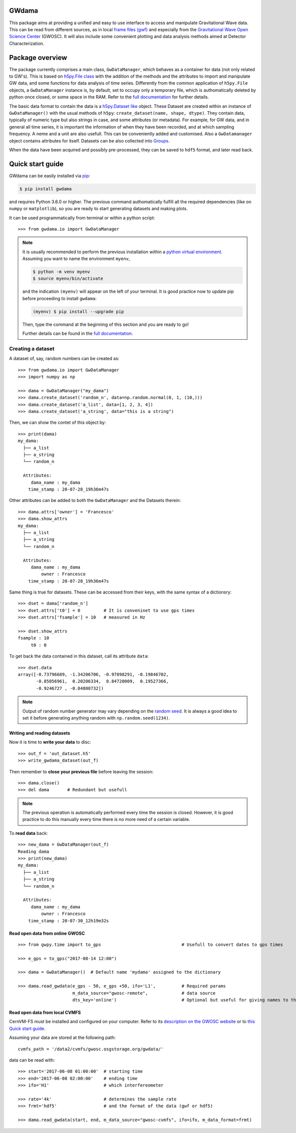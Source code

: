 ---------
 GWdama
---------

This package aims at providing a unified and easy to use interface to access and manipulate Gravitational Wave data. This can be read from different sources, as in local `frame files (gwf) <https://lappweb.in2p3.fr/virgo/FrameL/>`_ and especially from the `Gravitational Wave Open Science Center <https://www.gw-openscience.org/>`_ (GWOSC). It will also include some convenient plotting and data analysis methods aimed at Detector Characterization.

------------------
 Package overview
------------------

The package currently comprises a main class, ``GwDataManager``, which behaves as a container for data (not only related to GW's). This is based on `h5py.File class <http://docs.h5py.org/en/stable/high/file.html>`_ with the addition of the methods and the attributes to import and manipulate GW data, and  some functions for data analysis of time series. Differently from the common application of ``h5py.File`` objects, a ``GwDataManager`` instance is, by default, set to occupy only a temporary file, which is authomatically deleted by python once closed, or some space in the RAM. Refer to the `full documentation <'https://gwdama.readthedocs.io/en/latest/index.html'>`_ for further details. 

The basic data format to contain the data is a `h5py.Dataset like <http://docs.h5py.org/en/stable/high/dataset.html>`_ object. These Dataset are created within an instance of ``GwDataManager()`` with the usual methods of ``h5py``: ``create_dataset(name, shape, dtype)``. They contain data, typically of numeric type but also strings in case, and some attributes (or metadata). For example, for GW data, and in general all time series, it is important the information of when they have been recorded, and at which sampling frequency. A neme and a unit are also usefull. This can be conveniently added and customised. Also a ``GwDatamanager`` object contains attributes for itself. Datasets can be also collected into `Groups <http://docs.h5py.org/en/stable/high/group.html>`_.

When the data have been acquired and possibly pre-processed, they can be saved to ``hdf5`` format, and later read back.

-------------------
 Quick start guide
-------------------

GWdama can be easily installed via `pip <https://docs.python.org/3/installing/index.html>`_:

.. code-block:: console

    $ pip install gwdama

and requires Python 3.6.0 or higher. The previous command authomatically fulfill all the required dependencies (like on ``numpy`` or ``matplotlib``), so you are ready to start generating datasets and making plots.

It can be used programmatically from terminal or within a python script:
::

    >>> from gwdama.io import GwDataManager
    

.. note::  
    It is usually recommended to perform the previous installation within a `python virtual environment <https://docs.python.org/3.6/tutorial/venv.html>`_.
    Assuming you want to name the environment ``myenv``, 

    .. code-block:: console

        $ python -m venv myenv
        $ source myenv/bin/activate
    
    and the indication ``(myenv)`` will appear on the left of your terminal. It is good practice now to update pip before proceeding to install ``gwdama``:

    .. code-block:: console
    
        (myenv) $ pip install --upgrade pip

    Then, type the command at the beginning of this section and you are ready to go!

    Further details can be found in the `full documentation <'https://gwdama.readthedocs.io/en/latest/index.html'>`_.



Creating a dataset
==================

A dataset of, say, random numbers can be created as:
::

    >>> from gwdama.io import GwDataManager
    >>> import numpy as np
    
    >>> dama = GwDataManager("my_dama")
    >>> dama.create_dataset('random_n', data=np.random.normal(0, 1, (10,)))
    >>> dama.create_dataset('a_list', data=[1, 2, 3, 4])
    >>> dama.create_dataset('a_string', data="this is a string")
    
Then, we can show the contet of this object by:
::

    >>> print(dama)
    my_dama:
      ├── a_list
      ├── a_string
      └── random_n

      Attributes:
         dama_name : my_dama
        time_stamp : 20-07-28_19h36m47s
    
Other attributes can be added to both the ``GwDataManager`` and the Datasets therein:
::

    >>> dama.attrs['owner'] = 'Francesco'
    >>> dama.show_attrs
    my_dama:
      ├── a_list
      ├── a_string
      └── random_n

      Attributes:
         dama_name : my_dama
             owner : Francesco
        time_stamp : 20-07-28_19h36m47s  
        
Same thing is true for datasets. These can be accessed from their keys, with the same syntax of a dictionsry:
::

    >>> dset = dama['random_n']
    >>> dset.attrs['t0'] = 0         # It is conveninet to use gps times
    >>> dset.attrs['fsample'] = 10   # measured in Hz
    
    >>> dset.show_attrs
    fsample : 10
         t0 : 0

To get back the data contained in this dataset, call its attribute ``data``:
::

    >>> dset.data
    array([-0.73796689, -1.34206706, -0.97898291, -0.19846702,
           -0.85056961,  0.20206334,  0.84720009,  0.19527366,
           -0.9246727 , -0.04808732])

.. note:: Output of random number generator may vary depending on the `random seed <https://numpy.org/doc/stable/reference/random/generated/numpy.random.seed.html?highlight=seed#numpy.random.seed>`_. It is always a good idea to set it before generating anything random with ``np.random.seed(1234)``.

Writing and reading datasets
----------------------------

Now it is time to **write your data** to disc:
::

    >>> out_f = 'out_dataset.h5'
    >>> write_gwdama_dataset(out_f)
    
Then remember to **close your previous file** before leaving the session:
::

    >>> dama.close()
    >>> del dama       # Redundant but usefull

.. note:: The previous operation is automatically performed every time the session is closed. However, it is good practice to do this manually every time there is no more need of a certain variable.

To **read data** back:
::

    >>> new_dama = GwDataManager(out_f)
    Reading dama
    >>> print(new_dama)
    my_dama:
      ├── a_list
      ├── a_string
      └── random_n

      Attributes:
         dama_name : my_dama
             owner : Francesco
        time_stamp : 20-07-30_12h19m32s


Read open data from online GWOSC
--------------------------------

::

    >>> from gwpy.time import to_gps                               # Usefull to convert dates to gps times
    
    >>> e_gps = to_gps("2017-08-14 12:00")

    >>> dama = GwDataManager()  # Default name 'mydama' assigned to the dictionary

    >>> dama.read_gwdata(e_gps - 50, e_gps +50, ifo='L1',          # Required params
                         m_data_source="gwosc-remote",             # data source
                         dts_key='online')                         # Optional but useful for giving names to things
                             
Read open data from local CVMFS
-------------------------------
 
CernVM-FS must be installed and configured on your computer. Refer to its `description on the GWOSC website <https://www.gw-openscience.org/cvmfs/>`_ 
or to `this Quick start guide <https://cernvm.cern.ch/portal/filesystem/quickstart>`_.

Assuming your data are stored at the following path:
::

   cvmfs_path = '/data2/cvmfs/gwosc.osgstorage.org/gwdata/' 

data can be read with:

::

    >>> start='2017-06-08 01:00:00'  # starting time
    >>> end='2017-06-08 02:00:00'    # ending time
    >>> ifo='H1'                     # which interfereometer

    >>> rate='4k'                    # determines the sample rate
    >>> frmt='hdf5'                  # and the format of the data (gwf or hdf5)
    
    >>> dama.read_gwdata(start, end, m_data_source="gwosc-cvmfs", ifo=ifo, m_data_format=frmt)
